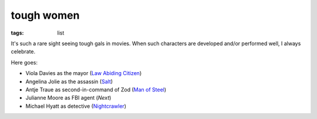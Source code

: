 tough women
===========

:tags: list



It's such a rare sight seeing tough gals in movies. When such
characters are developed and/or performed well, I always celebrate.

Here goes:

* Viola Davies as the mayor (`Law Abiding Citizen`_)
* Angelina Jolie as the assassin (Salt_)
* Antje Traue as second-in-command of Zod (`Man of Steel`_)
* Julianne Moore as FBI agent (*Next*)
* Michael Hyatt as detective (Nightcrawler_)


.. _Man of Steel: http://movies.tshepang.net/man-of-steel-2013
.. _Law Abiding Citizen: http://movies.tshepang.net/law-abiding-citizen-2009
.. _Salt: http://movies.tshepang.net/salt-2010
.. _Nightcrawler: http://movies.tshepang.net/nightcrawler
